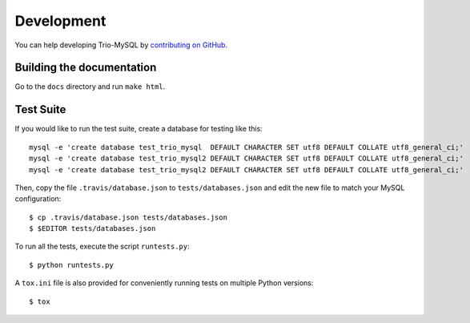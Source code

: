 .. _development:

===========
Development
===========

You can help developing Trio-MySQL by `contributing on GitHub`_.

.. _contributing on GitHub: https://github.com/python-trio/trio-mysql

Building the documentation
--------------------------

Go to the ``docs`` directory and run ``make html``.


Test Suite
-----------

If you would like to run the test suite, create a database for testing like this::

    mysql -e 'create database test_trio_mysql  DEFAULT CHARACTER SET utf8 DEFAULT COLLATE utf8_general_ci;'
    mysql -e 'create database test_trio_mysql2 DEFAULT CHARACTER SET utf8 DEFAULT COLLATE utf8_general_ci;'
    mysql -e 'create database test_trio_mysql2 DEFAULT CHARACTER SET utf8 DEFAULT COLLATE utf8_general_ci;'

Then, copy the file ``.travis/database.json`` to ``tests/databases.json``
and edit the new file to match your MySQL configuration::

    $ cp .travis/database.json tests/databases.json
    $ $EDITOR tests/databases.json

To run all the tests, execute the script ``runtests.py``::

    $ python runtests.py

A ``tox.ini`` file is also provided for conveniently running tests on multiple
Python versions::

    $ tox
